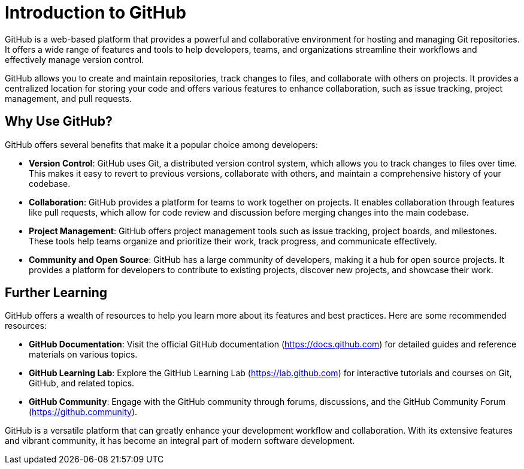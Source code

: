= Introduction to GitHub

GitHub is a web-based platform that provides a powerful and collaborative environment for hosting and managing Git repositories. It offers a wide range of features and tools to help developers, teams, and organizations streamline their workflows and effectively manage version control.

GitHub allows you to create and maintain repositories, track changes to files, and collaborate with others on projects. It provides a centralized location for storing your code and offers various features to enhance collaboration, such as issue tracking, project management, and pull requests.

== Why Use GitHub?

GitHub offers several benefits that make it a popular choice among developers:

- *Version Control*: GitHub uses Git, a distributed version control system, which allows you to track changes to files over time. This makes it easy to revert to previous versions, collaborate with others, and maintain a comprehensive history of your codebase.
- *Collaboration*: GitHub provides a platform for teams to work together on projects. It enables collaboration through features like pull requests, which allow for code review and discussion before merging changes into the main codebase.
- *Project Management*: GitHub offers project management tools such as issue tracking, project boards, and milestones. These tools help teams organize and prioritize their work, track progress, and communicate effectively.
- *Community and Open Source*: GitHub has a large community of developers, making it a hub for open source projects. It provides a platform for developers to contribute to existing projects, discover new projects, and showcase their work.

== Further Learning

GitHub offers a wealth of resources to help you learn more about its features and best practices. Here are some recommended resources:

- *GitHub Documentation*: Visit the official GitHub documentation (link:https://docs.github.com[https://docs.github.com]) for detailed guides and reference materials on various topics.
- *GitHub Learning Lab*: Explore the GitHub Learning Lab (link:https://lab.github.com[https://lab.github.com]) for interactive tutorials and courses on Git, GitHub, and related topics.
- *GitHub Community*: Engage with the GitHub community through forums, discussions, and the GitHub Community Forum (link:https://github.community[https://github.community]).

GitHub is a versatile platform that can greatly enhance your development workflow and collaboration. With its extensive features and vibrant community, it has become an integral part of modern software development.
